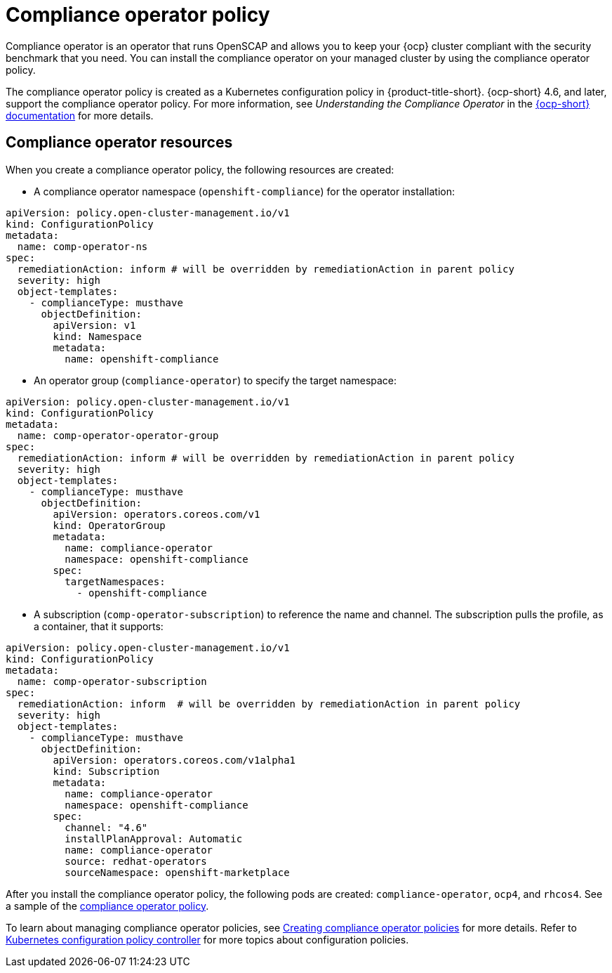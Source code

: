 [#compliance-operator-policy]
= Compliance operator policy

Compliance operator is an operator that runs OpenSCAP and allows you to keep your {ocp} cluster compliant with the security benchmark that you need. You can install the compliance operator on your managed cluster by using the compliance operator policy. 

The compliance operator policy is created as a Kubernetes configuration policy in {product-title-short}. {ocp-short} 4.6, and later, support the compliance operator policy. For more information, see _Understanding the Compliance Operator_ in the link:https://docs.openshift.com/container-platform/4.6/security/compliance_operator/compliance-operator-understanding.html#compliance-operator-understanding[{ocp-short} documentation] for more details.

[#compliance-operator-resources]
== Compliance operator resources

When you create a compliance operator policy, the following resources are created:

- A compliance operator namespace (`openshift-compliance`) for the operator installation:

[source,yaml]
----
apiVersion: policy.open-cluster-management.io/v1
kind: ConfigurationPolicy
metadata:
  name: comp-operator-ns
spec:
  remediationAction: inform # will be overridden by remediationAction in parent policy
  severity: high
  object-templates:
    - complianceType: musthave
      objectDefinition:
        apiVersion: v1
        kind: Namespace
        metadata:
          name: openshift-compliance
----

- An operator group (`compliance-operator`) to specify the target namespace:

[source,yaml]
----
apiVersion: policy.open-cluster-management.io/v1
kind: ConfigurationPolicy
metadata:
  name: comp-operator-operator-group
spec:
  remediationAction: inform # will be overridden by remediationAction in parent policy
  severity: high
  object-templates:
    - complianceType: musthave
      objectDefinition:
        apiVersion: operators.coreos.com/v1
        kind: OperatorGroup
        metadata:
          name: compliance-operator
          namespace: openshift-compliance
        spec:
          targetNamespaces:
            - openshift-compliance
----

- A subscription (`comp-operator-subscription`) to reference the name and channel. The subscription pulls the profile, as a container, that it supports:

[source,yaml]
----
apiVersion: policy.open-cluster-management.io/v1
kind: ConfigurationPolicy
metadata:
  name: comp-operator-subscription
spec:
  remediationAction: inform  # will be overridden by remediationAction in parent policy
  severity: high
  object-templates:
    - complianceType: musthave
      objectDefinition:
        apiVersion: operators.coreos.com/v1alpha1
        kind: Subscription
        metadata:
          name: compliance-operator
          namespace: openshift-compliance
        spec:
          channel: "4.6"
          installPlanApproval: Automatic
          name: compliance-operator
          source: redhat-operators
          sourceNamespace: openshift-marketplace
----

After you install the compliance operator policy, the following pods are created: `compliance-operator`, `ocp4`, and `rhcos4`. See a sample of the link:https://github.com/open-cluster-management/policy-collection/blob/master/stable/CA-Security-Assessment-and-Authorization/policy-compliance-operator-install.yaml[compliance operator policy].

To learn about managing compliance operator policies, see xref:../security/create_compliance_operator.adoc#creating-compliance-operator-policies[Creating compliance operator policies] for more details. Refer to xref:../security/config_policy_ctrl.adoc#kubernetes-configuration-policy-controller[Kubernetes configuration policy controller] for more topics about configuration policies.
